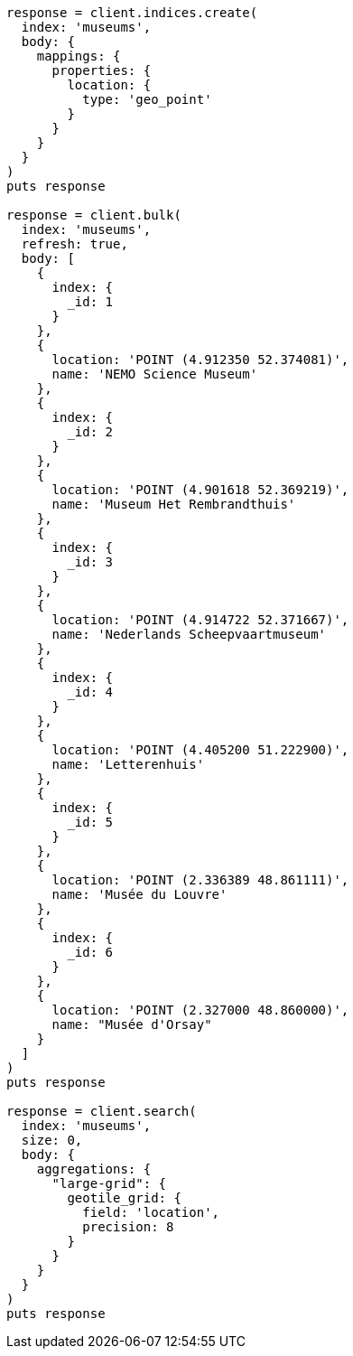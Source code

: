 [source, ruby]
----
response = client.indices.create(
  index: 'museums',
  body: {
    mappings: {
      properties: {
        location: {
          type: 'geo_point'
        }
      }
    }
  }
)
puts response

response = client.bulk(
  index: 'museums',
  refresh: true,
  body: [
    {
      index: {
        _id: 1
      }
    },
    {
      location: 'POINT (4.912350 52.374081)',
      name: 'NEMO Science Museum'
    },
    {
      index: {
        _id: 2
      }
    },
    {
      location: 'POINT (4.901618 52.369219)',
      name: 'Museum Het Rembrandthuis'
    },
    {
      index: {
        _id: 3
      }
    },
    {
      location: 'POINT (4.914722 52.371667)',
      name: 'Nederlands Scheepvaartmuseum'
    },
    {
      index: {
        _id: 4
      }
    },
    {
      location: 'POINT (4.405200 51.222900)',
      name: 'Letterenhuis'
    },
    {
      index: {
        _id: 5
      }
    },
    {
      location: 'POINT (2.336389 48.861111)',
      name: 'Musée du Louvre'
    },
    {
      index: {
        _id: 6
      }
    },
    {
      location: 'POINT (2.327000 48.860000)',
      name: "Musée d'Orsay"
    }
  ]
)
puts response

response = client.search(
  index: 'museums',
  size: 0,
  body: {
    aggregations: {
      "large-grid": {
        geotile_grid: {
          field: 'location',
          precision: 8
        }
      }
    }
  }
)
puts response
----
